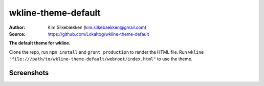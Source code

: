 wkline-theme-default
====================

:Author: Kim Silkebækken (kim.silkebaekken@gmail.com)
:Source: https://github.com/Lokaltog/wkline-theme-default

**The default theme for wkline.**

Clone the repo, run ``npm install`` and ``grunt production`` to render the HTML
file. Run ``wkline "file:///path/to/wkline-theme-default/webroot/index.html"`` to use
the theme.

Screenshots
-----------

.. image:: http://i.imgur.com/qkZjKw6.png
   :alt: Concept screenshot

.. image:: http://i.imgur.com/whgqRGH.png
   :alt: Concept screenshot

.. image:: http://i.imgur.com/gpEKgyS.png
   :alt: Concept screenshot
